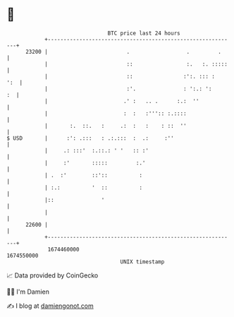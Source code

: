 * 👋

#+begin_example
                                   BTC price last 24 hours                    
               +------------------------------------------------------------+ 
         23200 |                         .                  .         .     | 
               |                         ::                 :.   :. :::::   | 
               |                         ::                :':. ::: :   ':  | 
               |                         :'.               : ':.: ':     :  | 
               |                        .' :   .. .      :.:  ''            | 
               |                        :  :   :''':: :.::::                | 
               |       :.  ::.   :     .:  :   :    : ::  ''                | 
   $ USD       |      :': .:::   : .:.:::  :  .:     :''                    | 
               |     .: :::'  :.::.: ' '   :: :'                            | 
               |     :'       :::::         :.'                             | 
               | .  :'        ::'::          :                              | 
               | :.:          '  ::          :                              | 
               |::               '                                          | 
               |                                                            | 
         22600 |                                                            | 
               +------------------------------------------------------------+ 
                1674460000                                        1674550000  
                                       UNIX timestamp                         
#+end_example
📈 Data provided by CoinGecko

🧑‍💻 I'm Damien

✍️ I blog at [[https://www.damiengonot.com][damiengonot.com]]
